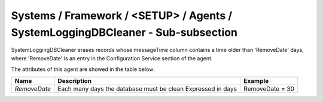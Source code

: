 Systems / Framework / <SETUP> / Agents / SystemLoggingDBCleaner - Sub-subsection
================================================================================

SystemLoggingDBCleaner erases records whose messageTime column contains a time older than 'RemoveDate' days,
where 'RemoveDate' is an entry in the Configuration Service section of the agent.


The attributes of this agent are showed in the table below:

+--------------+-------------------------------------------+-----------------+
| **Name**     | **Description**                           | **Example**     |
+--------------+-------------------------------------------+-----------------+
| *RemoveDate* | Each many days the database must be clean | RemoveDate = 30 |
|              | Expressed in days                         |                 |
+--------------+-------------------------------------------+-----------------+
